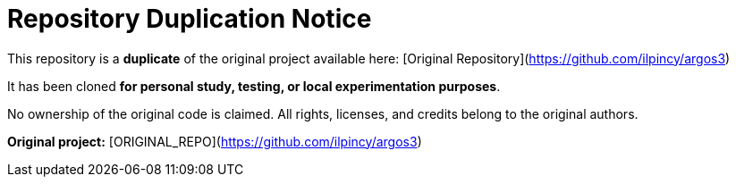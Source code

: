 # Repository Duplication Notice

This repository is a **duplicate** of the original project available here:  
[Original Repository](https://github.com/ilpincy/argos3)

It has been cloned **for personal study, testing, or local experimentation purposes**.

No ownership of the original code is claimed.  
All rights, licenses, and credits belong to the original authors.

**Original project:** [ORIGINAL_REPO](https://github.com/ilpincy/argos3)

